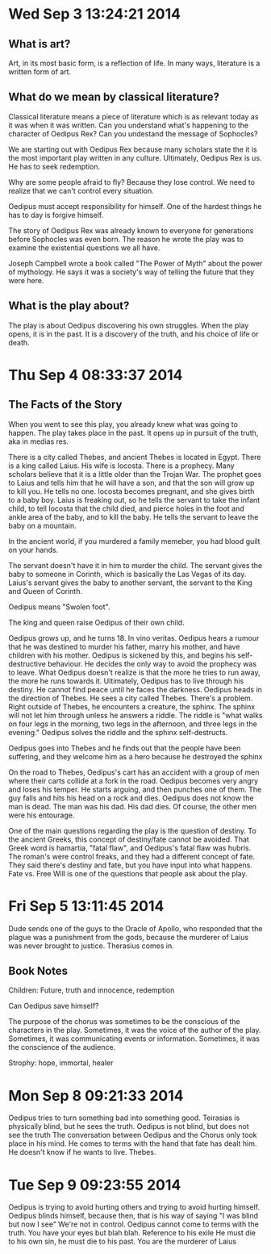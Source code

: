 * Wed Sep  3 13:24:21 2014
** What is art?
Art, in its most basic form, is a reflection of life. In many ways, literature is a written form of art.

** What do we mean by classical literature?
Classical literature means a piece of literature which is as relevant today as it was when it was written.
Can you understand what's happening to the character of Oedipus Rex?
Can you undestand the message of Sophocles?

We are starting out with Oedipus Rex because many scholars state the it is the most important play written in any culture.
Ultimately, Oedipus Rex is us. He has to seek redemption.

Why are some people afraid to fly? Because they lose control. We need to realize that we can't control every situation.

Oedipus must accept responsibility for himself. One of the hardest things he has to day is forgive himself.

The story of Oedipus Rex was already known to everyone for generations before Sophocles was even born.
The reason he wrote the play was to examine the existential questions we all have.

Joseph Campbell wrote a book called "The Power of Myth" about the power of mythology.
He says it was a society's way of telling the future that they were here.

** What is the play about?
The play is about Oedipus discovering his own struggles.
When the play opens, it is in the past. It is a discovery of the truth, and his choice of life or death. 

* Thu Sep  4 08:33:37 2014
** The Facts of the Story
When you went to see this play, you already knew what was going to happen.
The play takes place in the past.
It opens up in pursuit of the truth, aka in medias res.

There is a city called Thebes, and ancient Thebes is located in Egypt.
There is a king called Laius. His wife is Iocosta. 
There is a prophecy. Many scholars believe that it is a little older than the Trojan War. The prophet goes to Laius and tells him that he will have a son, and that the son will grow up to kill you. He tells no one.
Iocosta becomes pregnant, and she gives birth to a baby boy. Laius is freaking out, so he tells the servant to take the infant child, to tell Iocosta that the child died, and pierce holes in the foot and ankle area of the baby, and to kill the baby.
He tells the servant to leave the baby on a mountain.

In the ancient world, if you murdered a family memeber, you had blood guilt on your hands.

The servant doesn't have it in him to murder the child. The servant gives the baby to someone in Corinth, which is basically the Las Vegas of its day. Laius's servant gives the baby to another servant, the servant to the King and Queen of Corinth.

Oedipus means "Swolen foot".

The king and queen raise Oedipus of their own child.

Oedipus grows up, and he turns 18. In vino veritas. Oedipus hears a rumour that he was destined to murder his father, marry his mother, and have children with his mother. Oedipus is sickened by this, and begins his self-destructive behaviour.
He decides the only way to avoid the prophecy was to leave. What Oedipus doesn't realize is that the more he tries to run away, the more he runs towards it. Ultimately, Oedipus has to live through his destiny. He cannot find peace until he faces the darkness.
Oedipus heads in the direction of Thebes. He sees a city called Thebes. There's a problem. Right outside of Thebes, he encounters a creature, the sphinx. The sphinx will not let him through unless he answers a riddle. The riddle is "what walks on four legs in the morning, two legs in the afternoon, and three legs in the evening." Oedipus solves the riddle and the sphinx self-destructs. 

Oedipus goes into Thebes and he finds out that the people have been suffering, and they welcome him as a hero because he destroyed the sphinx

On the road to Thebes, Oedipus's cart has an accident with a group of men where their carts collide at a fork in the road. Oedipus becomes very angry and loses his temper. He starts arguing, and then punches one of them. The guy falls and hits his head on a rock and dies. Oedipus does not know the man is dead. 
The man was his dad. His dad dies. Of course, the other men were his entourage.

One of the main questions regarding the play is the question of destiny. To the ancient Greeks, this concept of destiny/fate cannot be avoided. That Greek word is hamartia, "fatal flaw", and Oedipus's fatal flaw was hubris.
The roman's were control freaks, and they had a different concept of fate. They said there's destiny and fate, but you have input into what happens.
Fate vs. Free Will is one of the questions that people ask about the play.

* Fri Sep  5 13:11:45 2014
Dude sends one of the guys to the Oracle of Apollo, who responded that the plague was a punishment from the gods, because the murderer of Laius was never brought to justice.
Therasius comes in.

** Book Notes
Children: Future, truth and innocence, redemption

Can Oedipus save himself?

The purpose of the chorus was sometimes to be the conscious of the characters in the play. Sometimes, it was the voice of the author of the play. Sometimes, it was communicating events or information. Sometimes, it was the conscience of the audience.


Strophy: hope, immortal, healer

* Mon Sep  8 09:21:33 2014
Oedipus tries to turn something bad into something good.
Teirasias is physically blind, but he sees the truth. Oedipus is not blind, but does not see the truth
The conversation between Oedipus and the Chorus only took place in his mind.
He comes to terms with the hand that fate has dealt him.
He doesn't know if he wants to live. 
Thebes.
* Tue Sep  9 09:23:55 2014
Oedipus is trying to avoid hurting others and trying to avoid hurting himself.
Oedipus blinds himself, because then, that is his way of saying "I was blind but now I see"
We're not in control.
Oedipus cannot come to terms with the truth.
You have your eyes but blah blah.
Reference to his exile
He must die to his own sin, he must die to his past.
You are the murderer of Laius 

